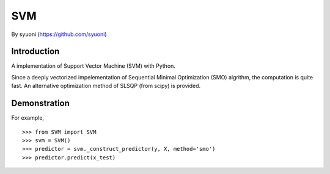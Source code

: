 =======
 SVM
=======

By syuoni (https://github.com/syuoni)

--------------
 Introduction
--------------

A implementation of Support Vector Machine (SVM) with Python. 

Since a deeply vectorized impelementation of Sequential Minimal Optimization (SMO) algrithm, the computation is quite fast. An alternative optimization method of SLSQP (from scipy) is provided. 

--------------
 Demonstration
--------------
For example,

::

    >>> from SVM import SVM
    >>> svm = SVM()
    >>> predictor = svm._construct_predictor(y, X, method='smo')
    >>> predictor.predict(x_test)
